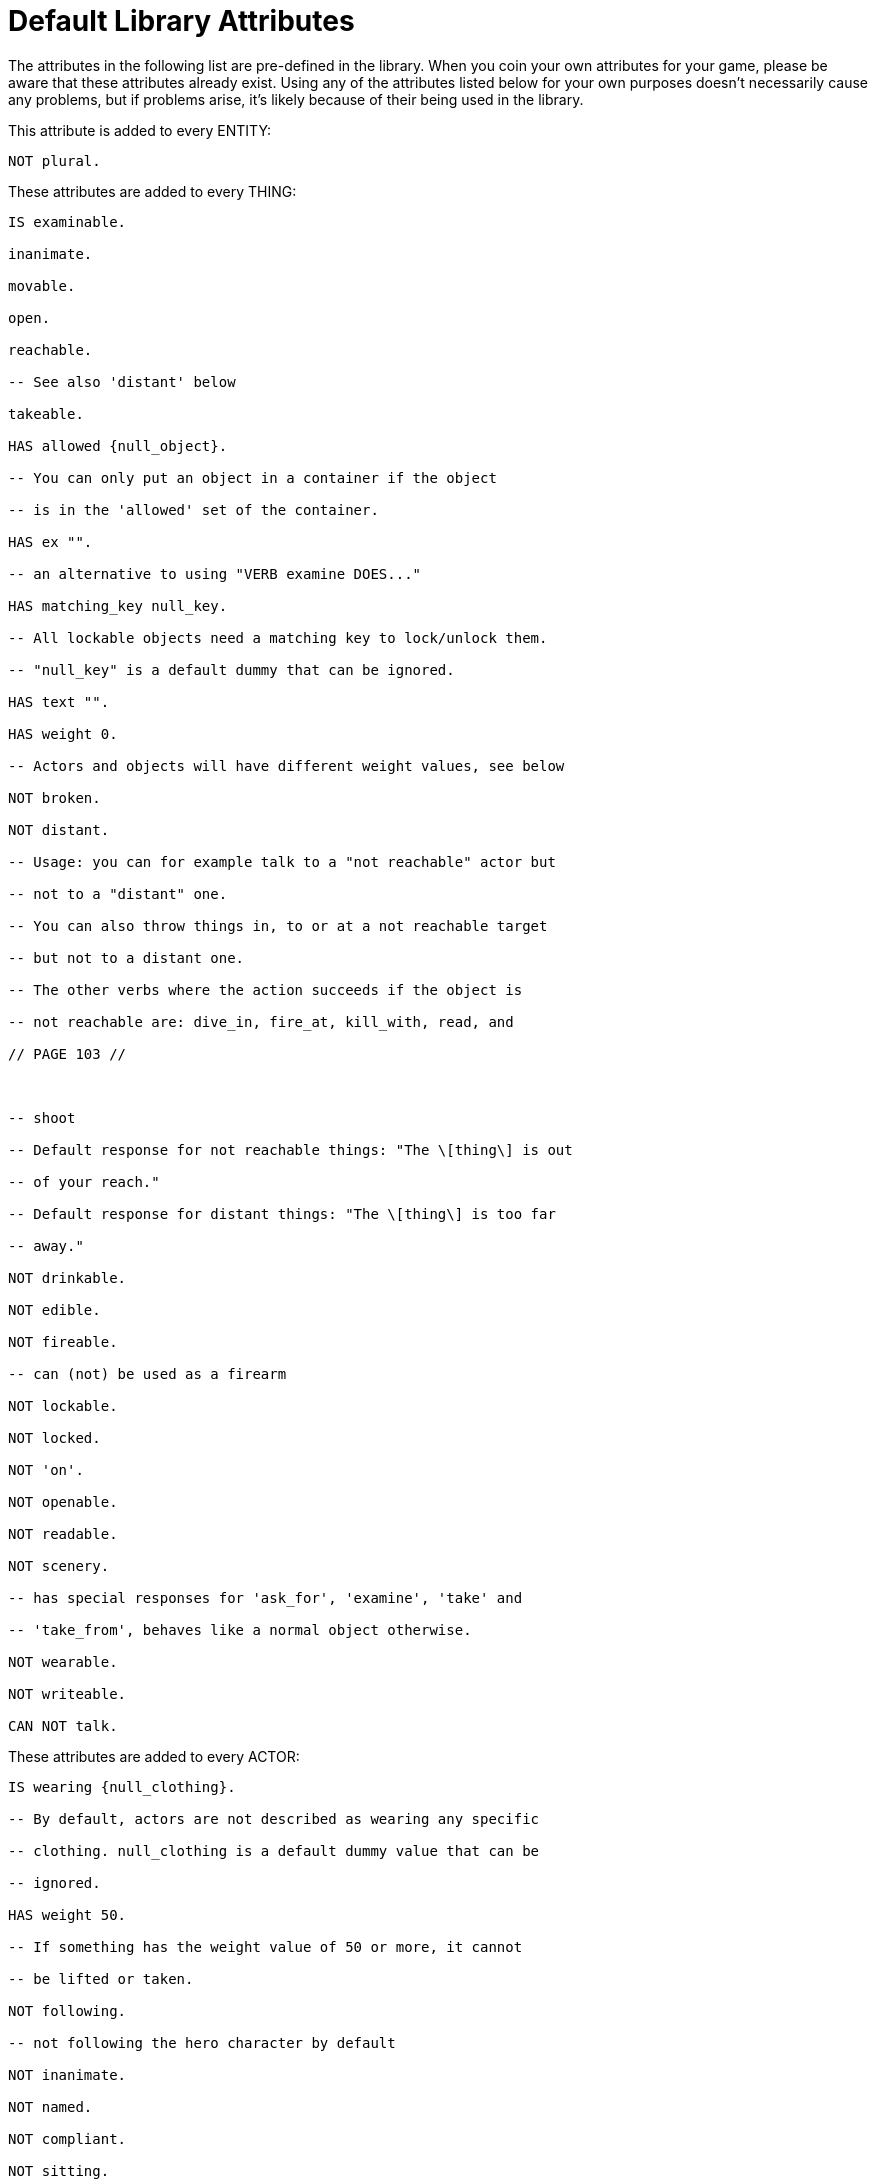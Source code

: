 ////
********************************************************************************
*                                                                              *
*                     ALAN Standard Library User's Manual                      *
*                                                                              *
*                                 Chapter 13                                   *
*                                                                              *
********************************************************************************
////


[[ch.default-attributes]]
= Default Library Attributes

The attributes in the following list are pre-defined in the library.
When you coin your own attributes for your game, please be aware that these attributes already exist.
Using any of the attributes listed below for your own purposes doesn't necessarily cause any problems, but if problems arise, it's likely because of their being used in the library.

This attribute is added to every ENTITY:

[source,alan]
--------------------------------------------------------------------------------
NOT plural.
--------------------------------------------------------------------------------

These attributes are added to every THING:

[source,alan]
--------------------------------------------------------------------------------
IS examinable.

inanimate.

movable.

open.

reachable.

-- See also 'distant' below

takeable.

HAS allowed {null_object}.

-- You can only put an object in a container if the object

-- is in the 'allowed' set of the container.

HAS ex "".

-- an alternative to using "VERB examine DOES..."

HAS matching_key null_key.

-- All lockable objects need a matching key to lock/unlock them.

-- "null_key" is a default dummy that can be ignored.

HAS text "".

HAS weight 0.

-- Actors and objects will have different weight values, see below

NOT broken.

NOT distant.

-- Usage: you can for example talk to a "not reachable" actor but

-- not to a "distant" one.

-- You can also throw things in, to or at a not reachable target

-- but not to a distant one.

-- The other verbs where the action succeeds if the object is

-- not reachable are: dive_in, fire_at, kill_with, read, and

// PAGE 103 //



-- shoot

-- Default response for not reachable things: "The \[thing\] is out

-- of your reach."

-- Default response for distant things: "The \[thing\] is too far

-- away."

NOT drinkable.

NOT edible.

NOT fireable.

-- can (not) be used as a firearm

NOT lockable.

NOT locked.

NOT 'on'.

NOT openable.

NOT readable.

NOT scenery.

-- has special responses for 'ask_for', 'examine', 'take' and

-- 'take_from', behaves like a normal object otherwise.

NOT wearable.

NOT writeable.

CAN NOT talk.
--------------------------------------------------------------------------------

These attributes are added to every ACTOR:

[source,alan]
--------------------------------------------------------------------------------
IS wearing {null_clothing}.

-- By default, actors are not described as wearing any specific

-- clothing. null_clothing is a default dummy value that can be

-- ignored.

HAS weight 50.

-- If something has the weight value of 50 or more, it cannot

-- be lifted or taken.

NOT following.

-- not following the hero character by default

NOT inanimate.

NOT named.

NOT compliant.

NOT sitting.

NOT lying_down.
--------------------------------------------------------------------------------

The code for CLOTHING objects adds these attributes, used only internally in the library, to every actor:

[source,alan]
--------------------------------------------------------------------------------
IS tempcovered 0.

IS wear_flag 0.

IS sex 0.
--------------------------------------------------------------------------------

// PAGE 104 //



These attributes are added to every OBJECT:

[source,alan]
--------------------------------------------------------------------------------
HAS weight 5.

-- This is the default weight of every object, whether takeable

-- or NOT takeable. However, the library by itself

-- doesn't define any limit for containers. If the game author

-- wants to have a limit to how many objects a container can hold,

-- the author must set this limit by themselves.
--------------------------------------------------------------------------------

== Attributes added to specific classes of objects:

These attributes are added to every CLOTHING object:

[source,alan]
--------------------------------------------------------------------------------
IS wearable.

IS NOT donned.

-- = not worn by an NPC

IS sex 0.

IS headcover 0.

IS handscover 0.

IS feetcover 0.

IS topcover 0.

IS botcover 0.
--------------------------------------------------------------------------------

The following attribute is defined for every DOOR object:

[source,alan]
--------------------------------------------------------------------------------
HAS otherside door.
--------------------------------------------------------------------------------

The following attributes are added to every LIGHTSOURCE object:

[source,alan]
--------------------------------------------------------------------------------
IS natural.

IS NOT lit.
--------------------------------------------------------------------------------

The following attribute is added to every WEAPON:

[source,alan]
--------------------------------------------------------------------------------
IS NOT fireable.
--------------------------------------------------------------------------------

The following attributes are added to every LOCATION:

[source,alan]
--------------------------------------------------------------------------------
IS lit.

HAS visited 0.

HAS described 0.

HAS nested {nowhere}.
--------------------------------------------------------------------------------

// PAGE 105 //



The score notification coding uses the following attributes:

[source,alan]
--------------------------------------------------------------------------------
HAS oldscore 0.

IS notify_on.

IS NOT seen_notify.
--------------------------------------------------------------------------------

// @FIXME: XRef to specific page.
Finally, for restricted actions, there is an attribute defined to correspond to every library verb. (See the list on p. 61-.)

// EOF //

